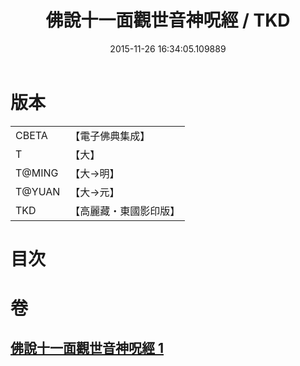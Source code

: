 #+TITLE: 佛說十一面觀世音神呪經 / TKD
#+DATE: 2015-11-26 16:34:05.109889
* 版本
 |     CBETA|【電子佛典集成】|
 |         T|【大】     |
 |    T@MING|【大→明】   |
 |    T@YUAN|【大→元】   |
 |       TKD|【高麗藏・東國影印版】|

* 目次
* 卷
** [[file:KR6j0276_001.txt][佛說十一面觀世音神呪經 1]]
